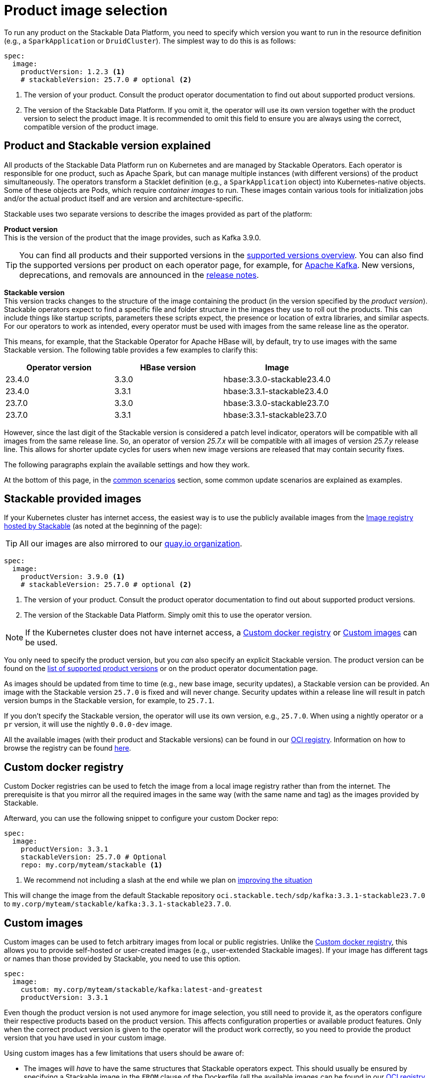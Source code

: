 = Product image selection
:page-aliases: product_image_selection.adoc
:keywords: Kubernetes, operator, docker, registry, custom image, tags
:description: Learn how to specify product images for Stackable Data Platform deployments, including using default, custom, or mirrored registries.

To run any product on the Stackable Data Platform, you need to specify which version you want to run in the resource definition (e.g., a `SparkApplication` or `DruidCluster`).
The simplest way to do this is as follows:

[source,yaml]
----
spec:
  image:
    productVersion: 1.2.3 <.>
    # stackableVersion: 25.7.0 # optional <.>
----
<.> The version of your product. Consult the product operator documentation to find out about supported product versions.
<.> The version of the Stackable Data Platform. If you omit it, the operator will use its own version together with the product version to select the product image. It is recommended to omit this field to ensure you are always using the correct, compatible version of the product image.

== Product and Stackable version explained

All products of the Stackable Data Platform run on Kubernetes and are managed by Stackable Operators.
Each operator is responsible for one product, such as Apache Spark, but can manage multiple instances (with different versions) of the product simultaneously.
The operators transform a Stacklet definition (e.g., a `SparkApplication` object) into Kubernetes-native objects.
Some of these objects are Pods, which require _container images_ to run.
These images contain various tools for initialization jobs and/or the actual product itself and are version and architecture-specific.

Stackable uses two separate versions to describe the images provided as part of the platform:

**Product version** +
This is the version of the product that the image provides, such as Kafka 3.9.0.

TIP: You can find all products and their supported versions in the xref:operators:supported_versions.adoc[supported versions overview].
You can also find the supported versions per product on each operator page, for example, for xref:kafka:index.adoc#_supported_versions[Apache Kafka].
New versions, deprecations, and removals are announced in the xref:ROOT:release-notes.adoc[release notes].

**Stackable version** +
This version tracks changes to the structure of the image containing the product (in the version specified by the _product version_).
Stackable operators expect to find a specific file and folder structure in the images they use to roll out the products.
This can include things like startup scripts, parameters these scripts expect, the presence or location of extra libraries, and similar aspects.
For our operators to work as intended, every operator must be used with images from the same release line as the operator.

This means, for example, that the Stackable Operator for Apache HBase will, by default, try to use images with the same Stackable version.
The following table provides a few examples to clarify this:

|===
| Operator version | HBase version | Image

| 23.4.0 | 3.3.0 | hbase:3.3.0-stackable23.4.0
| 23.4.0 | 3.3.1 | hbase:3.3.1-stackable23.4.0
| 23.7.0 | 3.3.0 | hbase:3.3.0-stackable23.7.0
| 23.7.0 | 3.3.1 | hbase:3.3.1-stackable23.7.0
|===

However, since the last digit of the Stackable version is considered a patch level indicator, operators will be compatible with all images from the same release line.
So, an operator of version _25.7.x_ will be compatible with all images of version _25.7.y_ release line.
This allows for shorter update cycles for users when new image versions are released that may contain security fixes.

The following paragraphs explain the available settings and how they work.

At the bottom of this page, in the <<_common_scenarios, common scenarios>> section, some common update scenarios are explained as examples.

== Stackable provided images

If your Kubernetes cluster has internet access, the easiest way is to use the publicly available images from the https://oci.stackable.tech/[Image registry hosted by Stackable] (as noted at the beginning of the page):

TIP: All our images are also mirrored to our https://quay.io/organization/stackable[quay.io organization].

[source,yaml]
----
spec:
  image:
    productVersion: 3.9.0 <.>
    # stackableVersion: 25.7.0 # optional <.>
----
<.> The version of your product. Consult the product operator documentation to find out about supported product versions.
<.> The version of the Stackable Data Platform. Simply omit this to use the operator version.

NOTE: If the Kubernetes cluster does not have internet access, a xref:_custom_docker_registry[] or xref:_custom_images[] can be used.

You only need to specify the product version, but you _can_ also specify an explicit Stackable version.
The product version can be found on the xref:operators:supported_versions.adoc[list of supported product versions] or on the product operator documentation page.

As images should be updated from time to time (e.g., new base image, security updates), a Stackable version can be provided.
An image with the Stackable version `25.7.0` is fixed and will never change.
Security updates within a release line will result in patch version bumps in the Stackable version, for example, to `25.7.1`.

If you don't specify the Stackable version, the operator will use its own version, e.g., `25.7.0`.
When using a nightly operator or a `pr` version, it will use the nightly `0.0.0-dev` image.

All the available images (with their product and Stackable versions) can be found in our https://oci.stackable.tech/api/v2.0/projects/sdp[OCI registry].
Information on how to browse the registry can be found xref:contributor:project-overview.adoc#docker-images[here].

== Custom docker registry

Custom Docker registries can be used to fetch the image from a local image registry rather than from the internet.
The prerequisite is that you mirror all the required images in the same way (with the same name and tag) as the images provided by Stackable.

Afterward, you can use the following snippet to configure your custom Docker repo:

[source,yaml]
----
spec:
  image:
    productVersion: 3.3.1
    stackableVersion: 25.7.0 # Optional
    repo: my.corp/myteam/stackable <.>
----
<.> We recommend not including a slash at the end while we plan on https://github.com/stackabletech/operator-rs/issues/1020[improving the situation]


This will change the image from the default Stackable repository `oci.stackable.tech/sdp/kafka:3.3.1-stackable23.7.0` to `my.corp/myteam/stackable/kafka:3.3.1-stackable23.7.0`.

== [[customimages]] Custom images

Custom images can be used to fetch arbitrary images from local or public registries.
Unlike the xref:_custom_docker_registry[], this allows you to provide self-hosted or user-created images (e.g., user-extended Stackable images).
If your image has different tags or names than those provided by Stackable, you need to use this option.

[source,yaml]
----
spec:
  image:
    custom: my.corp/myteam/stackable/kafka:latest-and-greatest
    productVersion: 3.3.1
----

Even though the product version is not used anymore for image selection, you still need to provide it, as the operators configure their respective products based on the product version.
This affects configuration properties or available product features.
Only when the correct product version is given to the operator will the product work correctly, so you need to provide the product version that you have used in your custom image.

Using custom images has a few limitations that users should be aware of:

* The images will _have_ to have the same structures that Stackable operators expect.
This should usually be ensured by specifying a Stackable image in the `FROM` clause of the Dockerfile (all the available images can be found in our https://oci.stackable.tech/api/v2.0/projects/sdp[OCI registry] - the schema is typically: `oci.stackable.tech/sdp/<product>:<product-version>-stackable<stackable-version>`. Information on how to browse the registry can be found xref:contributor:project-overview.adoc#docker-images[here]).

* Images will have to be upgraded for every new Stackable release to follow structural changes that Stackable may have made to their images.
When deriving images from official Stackable images, this will mean updating the version of the image in the `FROM` clause to the correct Stackable release.

* It is not possible to update the Stackable Platform to a new version without changing the deployed cluster definitions when using custom images.
The recommended process here is:

** Set `reconciliationPaused` to `true` in your product cluster (see xref:operations/cluster_operations.adoc[])
** Update the Stackable platform
** Change custom images in cluster specifications
** Set `reconciliationPaused` to `false` again to start reconciliation

== [[common_scenarios]] Common Scenarios

=== Planned platform updates

This is probably the most common scenario, where users do not specify a Stackable version, and thus the operators always pick the image from their exact release.
Updates happen by updating Stackable Operators, which will, in turn, restart the products with the new images.

==== Config

[source,yaml]
----
spec:
  image:
    productVersion: 3.3.1
----

=== Custom images / pinned images

When a setup requires the utmost stability, and it is preferable for things to break rather than run with a different image version that, for example, has not been certified, or when a user requires custom libraries or code in the images they run and builds their own images derived from official Stackable images, this is the only possible way to do this.

Please see the warnings in the <<customimages, custom images section>> above for how to upgrade in this scenario.

==== Config

[source,yaml]
----
spec:
  image:
    custom: my.corp/myteam/stackable/kafka:latest-and-greatest
    productVersion: 3.3.1
----
